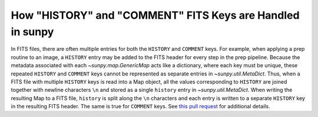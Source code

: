 .. _topic-guide-history-comments:

**********************************************************
How "HISTORY" and "COMMENT" FITS Keys are Handled in sunpy
**********************************************************

In FITS files, there are often multiple entries for both the ``HISTORY`` and ``COMMENT`` keys.
For example, when applying a prep routine to an image, a ``HISTORY`` entry may be added to the FITS header for every step in the prep pipeline.
Because the metadata associated with each `~sunpy.map.GenericMap` acts like a dictionary, where each key must be unique, these repeated ``HISTORY`` and ``COMMENT`` keys cannot be represented as separate entries in `~sunpy.util.MetaDict`.
Thus, when a FITS file with multiple ``HISTORY`` keys is read into a Map object, all the values corresponding to ``HISTORY`` are joined together with newline characters ``\n`` and stored as a single ``history`` entry in `~sunpy.util.MetaDict`.
When writing the resulting Map to a FITS file, ``history`` is split along the ``\n`` characters and each entry is written to a separate ``HISTORY`` key in the resulting FITS header.
The same is true for ``COMMENT`` keys.
See `this pull request <https://github.com/sunpy/sunpy/pull/6911>`__ for additional details.
